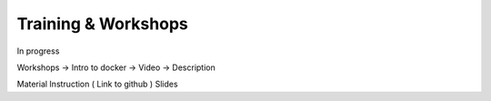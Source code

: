 Training & Workshops
====================

In progress

Workshops -> Intro to docker -> Video -> Description

Material
Instruction ( Link to github )
Slides